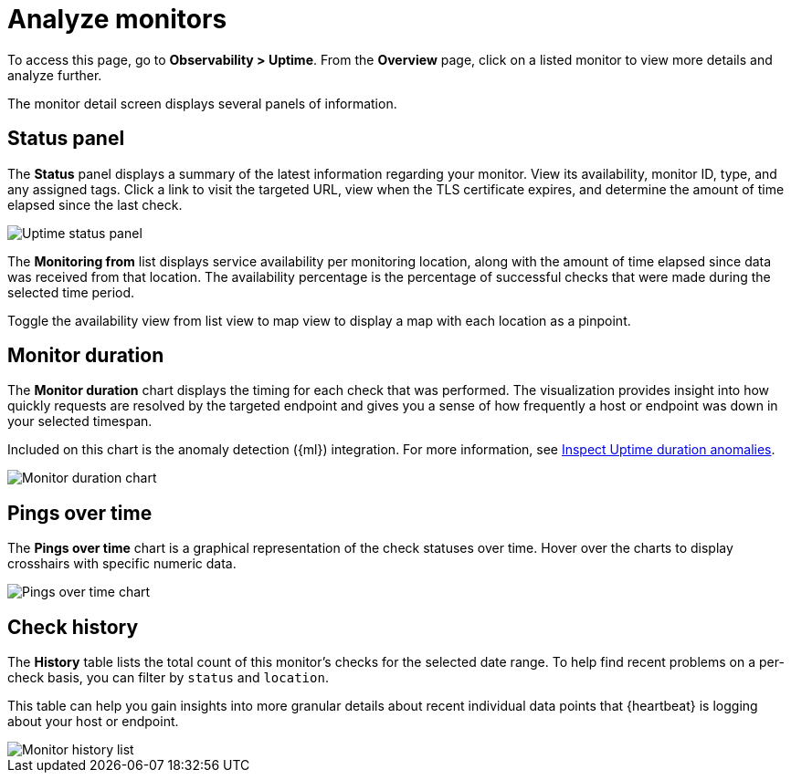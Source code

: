 [[analyze-monitors]]
= Analyze monitors

To access this page, go to *Observability > Uptime*. From the *Overview* page,
click on a listed monitor to view more details and analyze further.

The monitor detail screen displays several panels of information.

[[uptime-status-panel]] 
== Status panel

The *Status* panel displays a summary of the latest information regarding your monitor.
View its availability, monitor ID, type, and any assigned tags. Click a
link to visit the targeted URL, view when the TLS certificate expires, and determine the
amount of time elapsed since the last check.

[role="screenshot"]
image::images/uptime-status-panel.png[Uptime status panel]

The *Monitoring from* list displays service availability per monitoring location,
along with the amount of time elapsed since data was received from that location.
The availability percentage is the percentage of successful checks that were made during
the selected time period.

Toggle the availability view from list
view to map view to display a map with each location as a pinpoint.

[[uptime-monitor-duration]] 
== Monitor duration 

The *Monitor duration* chart displays the timing for each check that was performed. The visualization
provides insight into how quickly requests are resolved by the targeted endpoint and gives you a
sense of how frequently a host or endpoint was down in your selected timespan.

Included on this chart is the anomaly detection ({ml}) integration. For more information, see
<<inspect-uptime-duration-anomalies,Inspect Uptime duration anomalies>>.

[role="screenshot"]
image::images/monitor-duration-chart.png[Monitor duration chart]

[[uptime-pings-chart]] 
== Pings over time 

The *Pings over time* chart is a graphical representation of the check statuses over time.
Hover over the charts to display crosshairs with specific numeric data.

[role="screenshot"]
image::images/pings-over-time.png[Pings over time chart]

[[uptime-history-panel]]
== Check history

The *History* table lists the total count of this monitor’s checks for the selected date range.
To help find recent problems on a per-check basis, you can filter by `status`
and `location`.

This table can help you gain insights into more granular details
about recent individual data points that {heartbeat} is logging about your host or endpoint.

[role="screenshot"]
image::images/uptime-history.png[Monitor history list]
